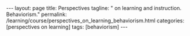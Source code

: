 #+BEGIN_EXPORT html
---
layout: page
title: Perspectives
tagline: " on learning and instruction. Behaviorism."
permalink: /learning/course/perspectives_on_learning_behaviorism.html
categories: [perspectives on learning]
tags: [behaviorism]
---
#+END_EXPORT

#+STARTUP: showall indent
#+OPTIONS: tags:nil num:nil \n:nil @:t ::t |:t ^:{} _:{} *:t
#+TOC: headlines 2
#+PROPERTY:header-args :results output :exports both :eval no-export
